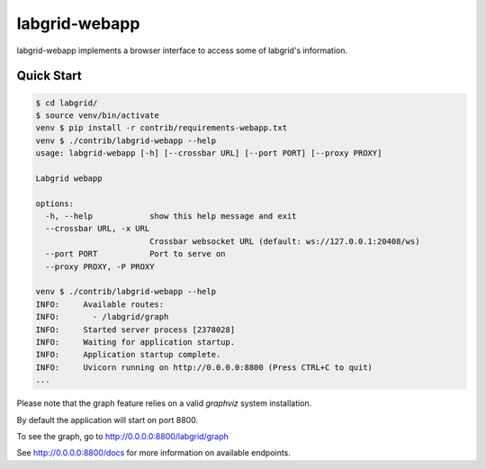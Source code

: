 labgrid-webapp
==============

labgrid-webapp implements a browser interface to access some of labgrid's
information.

Quick Start
-----------

.. code-block:: bash

   $ cd labgrid/
   $ source venv/bin/activate
   venv $ pip install -r contrib/requirements-webapp.txt
   venv $ ./contrib/labgrid-webapp --help
   usage: labgrid-webapp [-h] [--crossbar URL] [--port PORT] [--proxy PROXY]

   Labgrid webapp

   options:
     -h, --help            show this help message and exit
     --crossbar URL, -x URL
                           Crossbar websocket URL (default: ws://127.0.0.1:20408/ws)
     --port PORT           Port to serve on
     --proxy PROXY, -P PROXY

   venv $ ./contrib/labgrid-webapp --help
   INFO:     Available routes:
   INFO:       - /labgrid/graph
   INFO:     Started server process [2378028]
   INFO:     Waiting for application startup.
   INFO:     Application startup complete.
   INFO:     Uvicorn running on http://0.0.0.0:8800 (Press CTRL+C to quit)
   ...

Please note that the graph feature relies on a valid `graphviz` system
installation.

By default the application will start on port 8800.

To see the graph, go to http://0.0.0.0:8800/labgrid/graph

See http://0.0.0.0:8800/docs for more information on available endpoints.

